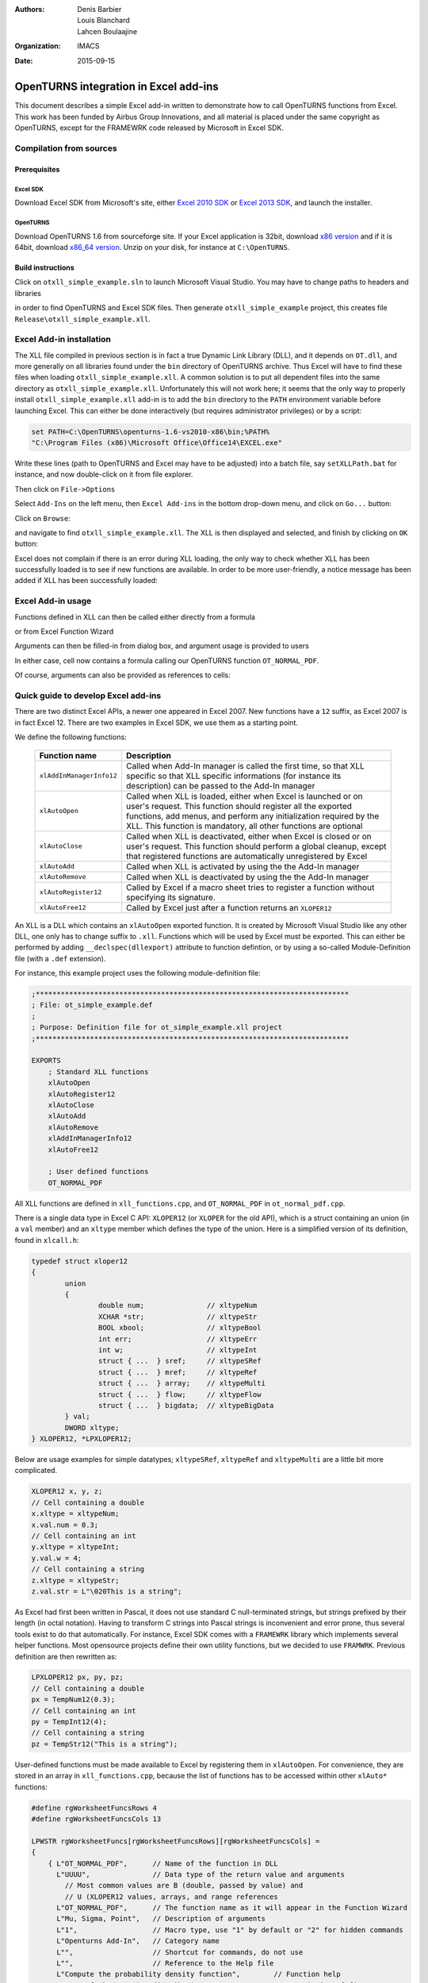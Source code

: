 :authors:
    Denis Barbier,
    Louis Blanchard,
    Lahcen Boulaajine
:organization: IMACS
:date: 2015-09-15

======================================
OpenTURNS integration in Excel add-ins
======================================

This document describes a simple Excel add-in written to demonstrate how to call OpenTURNS functions from Excel.
This work has been funded by Airbus Group Innovations, and all material is placed under the same copyright as
OpenTURNS, except for the FRAMEWRK code released by Microsoft in Excel SDK.

Compilation from sources
========================

Prerequisites
-------------

Excel SDK
^^^^^^^^^

Download Excel SDK from Microsoft's site, either
`Excel 2010 SDK <http://www.microsoft.com/en-us/download/details.aspx?id=20199>`_
or
`Excel 2013 SDK <http://www.microsoft.com/en-us/download/details.aspx?id=35567>`_, and launch the installer.

OpenTURNS
^^^^^^^^^

Download OpenTURNS 1.6 from sourceforge site. If your Excel application is 32bit, download
`x86 version <http://sourceforge.net/projects/openturns/files/openturns/openturns-1.6/dev/openturns-1.6-vs2010-x86.zip/download>`_
and if it is 64bit, download
`x86_64 version <http://sourceforge.net/projects/openturns/files/openturns/openturns-1.6/dev/openturns-1.6-vs2010-x86_64.zip/download>`_.
Unzip on your disk, for instance at ``C:\OpenTURNS``.

Build instructions
------------------

Click on ``otxll_simple_example.sln`` to launch Microsoft Visual Studio.  You may have to change paths to headers
and libraries

.. image:: images/otxll_vs1.png
   :scale: 47 %
   :align: center

.. image:: images/otxll_vs2.png
   :scale: 47 %
   :align: center

in order to find OpenTURNS and Excel SDK files.
Then generate ``otxll_simple_example`` project, this creates file ``Release\otxll_simple_example.xll``.

Excel Add-in installation
=========================

The XLL file compiled in previous section is in fact a true Dynamic Link Library (DLL), and it depends on ``OT.dll``, and more generally on all libraries found under the ``bin`` directory of OpenTURNS archive.  Thus Excel will have to find these files when loading ``otxll_simple_example.xll``.  A common solution is to put all dependent files into the same directory as ``otxll_simple_example.xll``.  Unfortunately this will not work here; it seems that the only way to properly install ``otxll_simple_example.xll`` add-in is to add the ``bin`` directory to the ``PATH`` environment variable before launching Excel.  This can either be done interactively (but requires administrator privileges) or by a script:

.. code-block:: batch

  set PATH=C:\OpenTURNS\openturns-1.6-vs2010-x86\bin;%PATH%
  "C:\Program Files (x86)\Microsoft Office\Office14\EXCEL.exe"

Write these lines (path to OpenTURNS and Excel may have to be adjusted) into a batch file, say ``setXLLPath.bat`` for instance, and now double-click on it from file explorer.

Then click on ``File->Options``

.. image:: images/options.png
   :scale: 47 %
   :align: center

Select ``Add-Ins`` on the left menu, then ``Excel Add-ins`` in the bottom drop-down menu, and click on ``Go...`` button:

.. image:: images/Add_Ins.png
   :scale: 50 %
   :align: center

Click on ``Browse``:

.. image:: images/Add_Ins2.png
   :scale: 50 %
   :align: center

and navigate to find ``otxll_simple_example.xll``.  The XLL is then displayed and selected, and finish by clicking on ``OK`` button:

.. image:: images/Add_Ins3.png
   :scale: 50 %
   :align: center

Excel does not complain if there is an error during XLL loading, the only way to check whether XLL has been successfully loaded is to see if new functions are available.  In order to be more user-friendly, a notice message has been added if XLL has been successfully loaded:

.. image:: images/otxll_simple_example_ON.png
   :scale: 50 %
   :align: center


Excel Add-in usage
==================

Functions defined in XLL can then be called either directly from a formula

.. image:: images/Normal_PDF.png
   :scale: 60 %
   :align: center

or from Excel Function Wizard

.. image:: images/Normal_PDF3.png
   :scale: 60 %
   :align: center

Arguments can then be filled-in from dialog box, and argument usage is provided to users

.. image:: images/Normal_PDF4.png
   :scale: 60 %
   :align: center

In either case, cell now contains a formula calling our OpenTURNS function ``OT_NORMAL_PDF``.

.. image:: images/Normal_PDF2.png
   :scale: 60 %
   :align: center

Of course, arguments can also be provided as references to cells:

.. image:: images/Normal_PDF5.png
   :scale: 60 %
   :align: center

Quick guide to develop Excel add-ins
====================================

There are two distinct Excel APIs, a newer one appeared in Excel 2007. New functions have a ``12`` suffix, as Excel 2007 is in fact Excel 12.  There are two examples in Excel SDK, we use them as a starting point.

We define the following functions:

  +----------------------------+-----------------------------------------------------------------+
  | Function name              | Description                                                     |
  +============================+=================================================================+
  | ``xlAddInManagerInfo12``   | Called when Add-In manager is called the first time, so that XLL|
  |                            | specific so that XLL specific informations (for instance its    |
  |                            | description) can be passed to the Add-In manager                |
  +----------------------------+-----------------------------------------------------------------+
  | ``xlAutoOpen``             | Called when XLL is loaded, either when Excel is launched or on  |
  |                            | user's request.  This function should register all the exported |
  |                            | functions, add menus, and perform any initialization required   |
  |                            | by the XLL.                                                     |
  |                            | This function is mandatory, all other functions are optional    |
  +----------------------------+-----------------------------------------------------------------+
  | ``xlAutoClose``            | Called when XLL is deactivated, either when Excel is closed or  |
  |                            | on user's request.  This function should perform a global       |
  |                            | cleanup, except that registered functions are automatically     |
  |                            | unregistered by Excel                                           |
  +----------------------------+-----------------------------------------------------------------+
  | ``xlAutoAdd``              | Called when XLL is activated by using the the Add-In manager    |
  +----------------------------+-----------------------------------------------------------------+
  | ``xlAutoRemove``           | Called when XLL is deactivated by using the the Add-In manager  |
  +----------------------------+-----------------------------------------------------------------+
  | ``xlAutoRegister12``       | Called by Excel if a macro sheet tries to register a function   |
  |                            | without specifying its signature.                               |
  +----------------------------+-----------------------------------------------------------------+
  | ``xlAutoFree12``           | Called by Excel just after a function returns an ``XLOPER12``   |
  +----------------------------+-----------------------------------------------------------------+

An XLL is a DLL which contains an ``xlAutoOpen`` exported function.  It is created by Microsoft Visual Studio like any other DLL, one only has to change suffix to ``.xll``.  Functions which will be used by Excel must be exported.  This can either be performed by adding ``__declspec(dllexport)`` attribute to function defintion, or by using a so-called Module-Definition file (with a ``.def`` extension).

For instance, this example project uses the following module-definition file:

.. code-block:: C

  ;***************************************************************************
  ; File: ot_simple_example.def
  ;
  ; Purpose: Definition file for ot_simple_example.xll project
  ;***************************************************************************
  
  EXPORTS
      ; Standard XLL functions
      xlAutoOpen
      xlAutoRegister12
      xlAutoClose
      xlAutoAdd
      xlAutoRemove
      xlAddInManagerInfo12
      xlAutoFree12
  
      ; User defined functions
      OT_NORMAL_PDF

All XLL functions are defined in ``xll_functions.cpp``, and ``OT_NORMAL_PDF`` in ``ot_normal_pdf.cpp``.

There is a single data type in Excel C API: ``XLOPER12`` (or ``XLOPER`` for the old API), which is a struct containing an union (in a ``val`` member)
and an ``xltype`` member which defines the type of the union.  Here is a simplified version of its definition, found in ``xlcall.h``:

.. code-block:: C

  typedef struct xloper12
  {
          union
          {
                  double num;               // xltypeNum
                  XCHAR *str;               // xltypeStr
                  BOOL xbool;               // xltypeBool
                  int err;                  // xltypeErr
                  int w;                    // xltypeInt
                  struct { ...  } sref;     // xltypeSRef
                  struct { ...  } mref;     // xltypeRef
                  struct { ...  } array;    // xltypeMulti
                  struct { ...  } flow;     // xltypeFlow
                  struct { ...  } bigdata;  // xltypeBigData
          } val;
          DWORD xltype;
  } XLOPER12, *LPXLOPER12;

Below are usage examples for simple datatypes; ``xltypeSRef``, ``xltypeRef`` and ``xltypeMulti`` are a little bit more complicated.

.. code-block:: C

  XLOPER12 x, y, z;
  // Cell containing a double
  x.xltype = xltypeNum;
  x.val.num = 0.3;
  // Cell containing an int
  y.xltype = xltypeInt;
  y.val.w = 4;
  // Cell containing a string
  z.xltype = xltypeStr;
  z.val.str = L"\020This is a string";

As Excel had first been written in Pascal, it does not use standard C null-terminated strings, but strings prefixed by their length (in octal notation).
Having to transform C strings into Pascal strings is inconvenient and error prone, thus several tools exist to do that automatically.  For instance, Excel SDK comes with a ``FRAMEWRK`` library which implements several helper functions.  Most opensource projects define their own utility functions, but we decided to use ``FRAMWRK``.
Previous definition are then rewritten as:

.. code-block:: C

  LPXLOPER12 px, py, pz;
  // Cell containing a double
  px = TempNum12(0.3);
  // Cell containing an int
  py = TempInt12(4);
  // Cell containing a string
  pz = TempStr12("This is a string");

User-defined functions must be made available to Excel by registering them in ``xlAutoOpen``.  For convenience, they are stored in
an array in ``xll_functions.cpp``, because the list of functions has to be accessed within other ``xlAuto*``
functions:

.. code-block:: C

  #define rgWorksheetFuncsRows 4
  #define rgWorksheetFuncsCols 13

  LPWSTR rgWorksheetFuncs[rgWorksheetFuncsRows][rgWorksheetFuncsCols] =
  {
      { L"OT_NORMAL_PDF",      // Name of the function in DLL
        L"UUUU",               // Data type of the return value and arguments
          // Most common values are B (double, passed by value) and
          // U (XLOPER12 values, arrays, and range references
        L"OT_NORMAL_PDF",      // The function name as it will appear in the Function Wizard
        L"Mu, Sigma, Point",   // Description of arguments
        L"1",                  // Macro type, use "1" by default or "2" for hidden commands
        L"Openturns Add-In",   // Category name
        L"",                   // Shortcut for commands, do not use
        L"",                   // Reference to the Help file
        L"Compute the probability density function",        // Function help
        L"Mean of the Gaussian distribution",               // Description of first argument
        L"Standard deviation of the Gaussian distribution", // Description of second argument
        L"Point where PDF is evaluated"                     // Description of third argument
      },
      { L"OT_NORMAL_PDF_ARRAY",
        L"UUUU",
        L"OT_NORMAL_PDF_ARRAY",
        L"Mu, Sigma, Array",
        L"1",
        L"Openturns Add-In",
        L"",
        L"",
        L"Compute the probability density function on a cell selection",
        L"Mean of the Gaussian distribution",
        L"Standard deviation of the Gaussian distribution",
        L"Cells containing points where PDF is evaluated"
      },
  [...two more function definitions stripped away...]
  };

And here is how this array is used by ``xlAutoOpen``:

.. code-block:: C

    for (i=0; i<rgFuncsRows; ++i)
    {
        Excel12f(xlfRegister, 0,  1 + rgFuncsCols,
                 &xDLL,
                 TempStr12(rgWorksheetFuncs[i][0]),
                 TempStr12(rgWorksheetFuncs[i][1]),
                 TempStr12(rgWorksheetFuncs[i][2]),
                 TempStr12(rgWorksheetFuncs[i][3]),
                 TempStr12(rgWorksheetFuncs[i][4]),
                 TempStr12(rgWorksheetFuncs[i][5]),
                 TempStr12(rgWorksheetFuncs[i][6]),
                 TempStr12(rgWorksheetFuncs[i][7]),
                 TempStr12(rgWorksheetFuncs[i][8]),
                 TempStr12(rgWorksheetFuncs[i][9]),
                 TempStr12(rgWorksheetFuncs[i][10]),
                 TempStr12(rgWorksheetFuncs[i][11])
                 );
    }

The ``xlfRegister`` function accepts a varying number of arguments, and this number is passed as the third argument of ``Excel12f``.  Here is a description of the first arguments:

  +-------------------------------+------------------------+---------------------------------------------------------+
  | Example Usage                 | Argument  Name         | Description                                             |
  +===============================+========================+=========================================================+
  | L"OT_NORMAL_PDF"              | pxProcedure            | The name of the function to call as it                  |
  |                               |                        | appears in the DLL code                                 |
  +-------------------------------+------------------------+---------------------------------------------------------+
  | L"UUUU"                       | pxTypeText             | Function signature, see below                           |
  +-------------------------------+------------------------+---------------------------------------------------------+
  | L"OT_NORMAL_PDF"              | pxFunctionText         | The function name as it will appear in                  |
  |                               |                        | the Function Wizard                                     |
  +-------------------------------+------------------------+---------------------------------------------------------+
  | L"Mu, Sigma, Point"           | pxArgumentText         | An optional text string that describes                  |
  |                               |                        | arguments                                               |
  +-------------------------------+------------------------+---------------------------------------------------------+
  | L"1"                          | pxMacroType            | An optional argument that indicates the                 |
  |                               |                        | type of XLL entry point (always use "1")                |
  +-------------------------------+------------------------+---------------------------------------------------------+
  | L"Openturns Add-In"           | pxCategory             | An optional argument which is used by                   |
  |                               |                        | the Function Wizard                                     |
  +-------------------------------+------------------------+---------------------------------------------------------+
  | L""                           | pxShortcutText         | A one-character, case-sensitive string                  |
  |                               |                        | that specifies the control key assigned                 |
  |                               |                        | to this command                                         |
  +-------------------------------+------------------------+---------------------------------------------------------+
  | L""                           | pxHelpTopic            | An optional reference to the Help file                  |
  |                               |                        | (.chm or .hlp) to display when the user                 |
  |                               |                        | clicks the Help button                                  |
  +-------------------------------+------------------------+---------------------------------------------------------+
  | L"Compute the probability     | pxFunctionHelp         | An optional string that describes your                  |
  | density function"             |                        | custom function when it is selected in                  |
  |                               |                        | the Function Wizard                                     |
  +-------------------------------+------------------------+---------------------------------------------------------+
  | L"Mean of the Gaussian        | pxArgumentHelp1        | An optional text string that describes                  |
  | distribution"                 |                        | the first argument when the function                    |
  |                               |                        | is selected in the Function Wizard                      |
  +-------------------------------+------------------------+---------------------------------------------------------+
  | L"Standard deviation of       | pxArgumentHelp2        | An optional text string that describes                  |
  | the Gaussian distribution"    |                        | the second argument when the function                   |
  |                               |                        | is selected in the Function Wizard                      |
  +-------------------------------+------------------------+---------------------------------------------------------+
  | ...                           | ...                    | ...                                                     |
  +-------------------------------+------------------------+---------------------------------------------------------+

Function signature encodes the type of return value and arguments.  It consists of several characters, first one describes the return value, others are arguments.

  +-----------------+-----------------------------------------------------------------------------------+
  | Character       | Description                                                                       |
  +=================+===================================================================================+
  | ``A``           | Boolean, by value                                                                 |
  +-----------------+-----------------------------------------------------------------------------------+
  | ``B``           | Double, by value                                                                  |
  +-----------------+-----------------------------------------------------------------------------------+
  | ``C``, ``F``    | Null-terminated ASCII byte string                                                 |
  +-----------------+-----------------------------------------------------------------------------------+
  | ``D``, ``G``    | Counted ASCII byte string                                                         |
  +-----------------+-----------------------------------------------------------------------------------+
  | ``E``           | Double, by reference                                                              |
  +-----------------+-----------------------------------------------------------------------------------+
  | ``H``           | 16-bit WORD, by value                                                             |
  +-----------------+-----------------------------------------------------------------------------------+
  | ``I``           | 16-bit signed integer, by value                                                   |
  +-----------------+-----------------------------------------------------------------------------------+
  | ``J``           | 32-bit signed integer, by value                                                   |
  +-----------------+-----------------------------------------------------------------------------------+
  | ``K``           | Floating-point array structure                                                    |
  +-----------------+-----------------------------------------------------------------------------------+
  | ``L``           | Boolean, by reference                                                             |
  +-----------------+-----------------------------------------------------------------------------------+
  | ``M``           | 16-bit signed integer, by reference                                               |
  +-----------------+-----------------------------------------------------------------------------------+
  | ``N``           | 32-bit signed integer, by reference                                               |
  +-----------------+-----------------------------------------------------------------------------------+
  | ``O``           | Array (of integer or double)                                                      |
  +-----------------+-----------------------------------------------------------------------------------+
  | ``P``           | Variable-type worksheet values and arrays (``XLOPER``)                            |
  +-----------------+-----------------------------------------------------------------------------------+
  | ``Q``           | Variable-type worksheet values and arrays (``XLOPER12``)                          |
  +-----------------+-----------------------------------------------------------------------------------+
  | ``R``           | Values, arrays, and range references (``XLOPER``)                                 |
  +-----------------+-----------------------------------------------------------------------------------+
  | ``U``           | Values, arrays, and range references (``XLOPER12``)                               |
  +-----------------+-----------------------------------------------------------------------------------+


Arguments are passed by value or reference.  This example provides a function to compute the value of the PDF of a Gaussian distribution at a given point.
We could declare our function as being:

.. code-block:: C

  // Arguments and return value passed by value
  // Function signature is "BBBB"
  double OT_NORMAL_PDF(double mu, double sigma, double point);

Excel would then automatically compute arguments if needed, and put return value into the selected cell.
But we decided to always pass arguments by reference instead, because this gives more flexibility.  For instance, we can compute several cells in a single call.

.. code-block:: C

  // Arguments and return value passed by reference
  // Function signature is "UUUU"
  LPXLOPER12 OT_NORMAL_PDF(LPXLOPER12 xl_mu,
                           LPXLOPER12 xl_sigma,
                           LPXLOPER12 xl_point);

The downside is that return value is a newly allocated pointer, and thus Excel must be told how to deallocate it.  Of course it cannot be deleted before being returned to Excel, so there is a memory leak here.  By adding ``xlbitDLLFree`` to its type, as shown just below, we tell Excel to call our ``xlAutoFree12`` function when it does not need this pointer anymore.  This is even more useful for complex structures like ``xltypeStr`` or ``xltypeMulti``.  We must ensure that pointers returned to Excel always use the same allocation scheme (for instance, either all strings are static strings, or all strings are allocated), and ``xlAutoFree12`` frees memory when needed.

Let us now have a look at the full definition of ``OT_NORMAL_PDF``:

.. code-block:: C

  LPXLOPER12 WINAPI
  OT_NORMAL_PDF(LPXLOPER12 xl_mu, LPXLOPER12 xl_sigma, LPXLOPER12 xl_point)
  {
      double mu, sigma, point;
      int error = -1;
  
      // Coerce the mean parameter
      //======================
      if((error = xloper_to_num(xl_mu, &mu)) != -1)
      {
          return dialogError("(OT_NORMAL_PDF): Invalid conversion to xltypeNum for argument 'mu'", error);
      }
  
      // Coerce the standard deviation parameter
      //========================================
      if((error = xloper_to_num(xl_sigma, &sigma)) != -1)
      {
          return dialogError("(OT_NORMAL_PDF): Invalid conversion to xltypeNum for argument 'sigma'", error);
      }
  
      // Coerce the point parameter : to compute the PDF
      //================================================
      if((error = xloper_to_num(xl_point, &point)) != -1)
      {
          return dialogError("(OT_NORMAL_PDF): Invalid conversion to xltypeNum for argument 'point'", error);
      }
  
      double value;
      //Compute the PDF on point
      //========================
      try
      {
          OT::Normal distribution(mu, sigma);
          value = distribution.computePDF(point);
      }
      catch(OT::Exception & e)
      {
          return dialogError(e.what(), xlerrValue);
      }
      catch(std::exception & e)
      {
          return dialogError(e.what(), xlerrValue);
      }
  
      // xlbitDLLFree enables the DLL to release
      // any dynamically allocated memory
      // that was associated with the xloper
      LPXLOPER12 xResult = new XLOPER12();
      xResult->xltype = xltypeNum | xlbitDLLFree;
      xResult->val.num = value;
  
      return xResult;
  }

Excel SDK provides helper functions to transform simple types (int, double, strings, ...) into ``LPXLOPER12`` data type which can be passed to Excel, but surprisingly there are no tools to perform the opposite conversion.  Thus we wrote an ``xloper_to_num`` function for that purpose.  If conversion fails, an ``LPXLOPER12`` with type ``xltypeErr`` is returned to tell Excel that something went wrong.  Likewise, the ``dialogError`` function has been written to help managing errors.

All calls to OpenTURNS functions must be enclosed in a try-catch block.
The first reason is that we do not want to crash Excel if there is a user error.  But there is also a more subtle reason: when user launches the Function Wizard to enter function arguments, Excel calls our function each time an argument has changed.  With the code written above, it would not matter much because arguments are checked, but if they are passed by value like this:

.. code-block:: C

  double WINAPI OT_NORMAL_PDF(double mu, double sigma, double point) {
    return OT::Normal(mu, sigma).computePDF(point);
  }

then Excel calls ``OT_NORMAL_PDF`` with not-yet specified arguments set to ``0.0``, and of course ``OT::Normal`` throws an exception.  We could check arguments, but this is cumbersome, and OpenTURNS already performs these checks for us, so it is much simpler to catch all OpenTURNS exceptions.

Caveats
=======

- Documentation about writing XLL is scarce.

- For security reasons, functions in XLL cannot modify anything in user's worksheet, thus it is not possible:

  + to report useful error messages, in particular OpenTURNS exceptions cannot be displayed.
  + to pass the number of cells to replace as an argument (to plot a graph, for instance).

- According to Excel documentation, it seems possible to bypass some restrictions by giving more permissions to user-defined functions, but we did not succeed.

- Note taken from `MSDN <https://msdn.microsoft.com/en-us/library/office/bb687858.aspx>`_:
  *Excel also calls XLL function code from the Paste Function Wizard and Replace dialog boxes. You might need to restrict your code’s normal running in the case of the Paste Function Arguments dialog box, especially where your function can take a long time to execute. To detect if your function is being called from either of these dialog boxes, you must implement some code in your project that iterates through all the open windows to determine if the front window is one of these dialog boxes, and, if so, which one.*

- We can only call OpenTURNS functions without side effects; it is likely that XLL should provide an object manager so that OpenTURNS can initialize some heavy objects in a function call, and use it in another function.

- Due to lack of time, we did not manage to write dedicated Help files

Conclusion
==========

This simple example shows that it is very easy to call OpenTURNS functions from Excel.  Most problems we encounter came from Excel, it prevents user-defined functions to overwrite cells, which is of course good for security, but is troublesome for us.  Maybe a mix of VBA and XLL could solve these issues.

